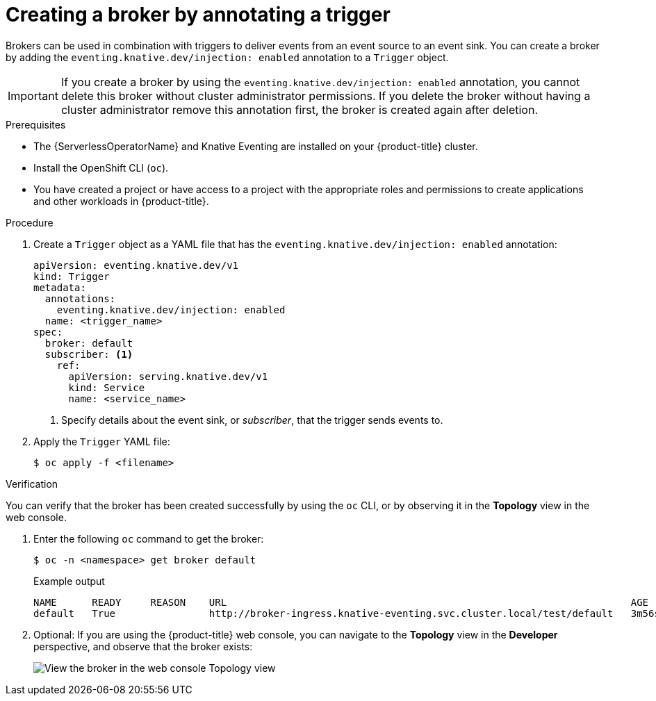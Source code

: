 // Module included in the following assemblies:
//
// * /serverless/develop/serverless-using-brokers.adoc

:_content-type: PROCEDURE
[id="serverless-creating-broker-annotation_{context}"]
= Creating a broker by annotating a trigger

Brokers can be used in combination with triggers to deliver events from an event source to an event sink. You can create a broker by adding the `eventing.knative.dev/injection: enabled` annotation to a `Trigger` object.

[IMPORTANT]
====
If you create a broker by using the `eventing.knative.dev/injection: enabled` annotation, you cannot delete this broker without cluster administrator permissions.
If you delete the broker without having a cluster administrator remove this annotation first, the broker is created again after deletion.
====

.Prerequisites

* The {ServerlessOperatorName} and Knative Eventing are installed on your {product-title} cluster.
* Install the OpenShift CLI (`oc`).
* You have created a project or have access to a project with the appropriate roles and permissions to create applications and other workloads in {product-title}.

.Procedure

. Create a `Trigger` object as a YAML file that has the `eventing.knative.dev/injection: enabled` annotation:
+
[source,yaml]
----
apiVersion: eventing.knative.dev/v1
kind: Trigger
metadata:
  annotations:
    eventing.knative.dev/injection: enabled
  name: <trigger_name>
spec:
  broker: default
  subscriber: <1>
    ref:
      apiVersion: serving.knative.dev/v1
      kind: Service
      name: <service_name>
----
+
<1> Specify details about the event sink, or _subscriber_, that the trigger sends events to.

. Apply the `Trigger` YAML file:
+
[source,terminal]
----
$ oc apply -f <filename>
----

.Verification

You can verify that the broker has been created successfully by using the `oc` CLI, or by observing it in the *Topology* view in the web console.

. Enter the following `oc` command to get the broker:
+
[source,terminal]
----
$ oc -n <namespace> get broker default
----
+
.Example output
[source,terminal]
----
NAME      READY     REASON    URL                                                                     AGE
default   True                http://broker-ingress.knative-eventing.svc.cluster.local/test/default   3m56s
----

. Optional: If you are using the {product-title} web console, you can navigate to the *Topology* view in the *Developer* perspective, and observe that the broker exists:
+
image::odc-view-broker.png[View the broker in the web console Topology view]
// need to add separate docs for broker in ODC - out of scope for this PR
